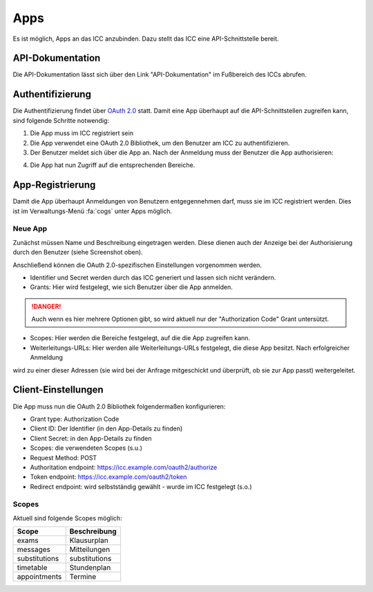 Apps
====

Es ist möglich, Apps an das ICC anzubinden. Dazu stellt das ICC eine API-Schnittstelle bereit.

API-Dokumentation
-----------------

Die API-Dokumentation lässt sich über den Link "API-Dokumentation" im Fußbereich des ICCs abrufen.

Authentifizierung
-----------------

Die Authentifizierung findet über `OAuth 2.0 <https://de.wikipedia.org/wiki/OAuth>`_ statt. Damit eine App überhaupt auf
die API-Schnittstellen zugreifen kann, sind folgende Schritte notwendig:

1. Die App muss im ICC registriert sein
2. Die App verwendet eine OAuth 2.0 Bibliothek, um den Benutzer am ICC zu authentifizieren.
3. Der Benutzer meldet sich über die App an. Nach der Anmeldung muss der Benutzer die App authorisieren:

.. image:: ../images/oauth-authorize.png

4. Die App hat nun Zugriff auf die entsprechenden Bereiche.

App-Registrierung
-----------------

Damit die App überhaupt Anmeldungen von Benutzern entgegennehmen darf, muss sie im ICC registriert werden. Dies ist
im Verwaltungs-Menü :fa:`cogs` unter Apps möglich.

Neue App
########

Zunächst müssen Name und Beschreibung eingetragen werden. Diese dienen auch der Anzeige bei der Authorisierung durch
den Benutzer (siehe Screenshot oben).

Anschließend können die OAuth 2.0-spezifischen Einstellungen vorgenommen werden.

* Identifier und Secret werden durch das ICC generiert und lassen sich nicht verändern.
* Grants: Hier wird festgelegt, wie sich Benutzer über die App anmelden.

.. danger:: Auch wenn es hier mehrere Optionen gibt, so wird aktuell nur der "Authorization Code" Grant untersützt.

* Scopes: Hier werden die Bereiche festgelegt, auf die die App zugreifen kann.
* Weiterleitungs-URLs: Hier werden alle Weiterleitungs-URLs festgelegt, die diese App besitzt. Nach erfolgreicher Anmeldung
wird zu einer dieser Adressen (sie wird bei der Anfrage mitgeschickt und überprüft, ob sie zur App passt) weitergeleitet.

Client-Einstellungen
--------------------

Die App muss nun die OAuth 2.0 Bibliothek folgendermaßen konfigurieren:

* Grant type: Authorization Code
* Client ID: Der Identifier (in den App-Details zu finden)
* Client Secret: in den App-Details zu finden
* Scopes: die verwendeten Scopes (s.u.)
* Request Method: POST
* Authoritation endpoint: https://icc.example.com/oauth2/authorize
* Token endpoint: https://icc.example.com/oauth2/token
* Redirect endpoint: wird selbstständig gewählt - wurde im ICC festgelegt (s.o.)

Scopes
######

Aktuell sind folgende Scopes möglich:

+---------------+---------------+
| Scope         | Beschreibung  |
+===============+===============+
| exams         | Klausurplan   |
+---------------+---------------+
| messages      | Mitteilungen  |
+---------------+---------------+
| substitutions | substitutions |
+---------------+---------------+
| timetable     | Stundenplan   |
+---------------+---------------+
| appointments  | Termine       |
+---------------+---------------+

